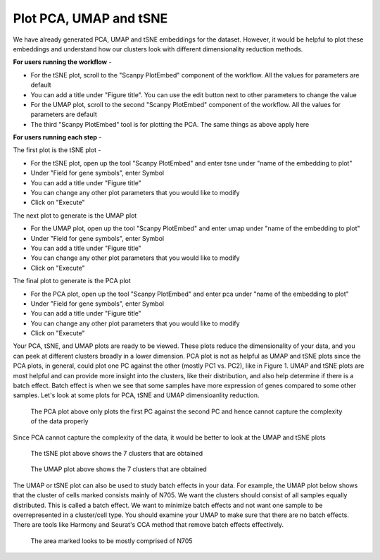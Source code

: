 **Plot PCA, UMAP and tSNE**
===========================

We have already generated PCA, UMAP and tSNE embeddings for the dataset. However, it would be helpful to plot these embeddings and understand how our clusters look with different dimensionality reduction methods.

**For users running the workflow** -

* For the tSNE plot, scroll to the "Scanpy PlotEmbed" component of the workflow. All the values for parameters are default

* You can add a title under "Figure title". You can use the edit button next to other parameters to change the value

* For the UMAP plot, scroll to the second "Scanpy PlotEmbed" component of the workflow. All the values for parameters are default

* The third "Scanpy PlotEmbed" tool is for plotting the PCA. The same things as above apply here

**For users running each step** -

The first plot is the tSNE plot -

* For the tSNE plot, open up the tool "Scanpy PlotEmbed" and enter tsne under "name of the embedding to plot"

* Under "Field for gene symbols", enter Symbol

* You can add a title under "Figure title"

* You can change any other plot parameters that you would like to modify

* Click on "Execute"

The next plot to generate is the UMAP plot

* For the UMAP plot, open up the tool "Scanpy PlotEmbed" and enter umap under "name of the embedding to plot"

* Under "Field for gene symbols", enter Symbol

* You can add a title under "Figure title"

* You can change any other plot parameters that you would like to modify

* Click on "Execute"

The final plot to generate is the PCA plot

* For the PCA plot, open up the tool "Scanpy PlotEmbed" and enter pca under "name of the embedding to plot"

* Under "Field for gene symbols", enter Symbol

* You can add a title under "Figure title"

* You can change any other plot parameters that you would like to modify

* Click on "Execute"

Your PCA, tSNE, and UMAP plots are ready to be viewed. These plots reduce the dimensionality of your data, and you can peek at different clusters broadly in a lower dimension. PCA plot is not as helpful as UMAP and tSNE plots since the PCA plots, in general, could plot one PC against the other (mostly PC1 vs. PC2), like in Figure 1. UMAP and tSNE plots are most helpful and can provide more insight into the clusters, like their distribution, and also help determine if there is a batch effect. Batch effect is when we see that some samples have more expression of genes compared to some other samples. Let's look at some plots for PCA, tSNE and UMAP dimensioanlity reduction.

.. figure:: /images/PCA_clustering_labeled.png
   :width: 400
   :height: 400
   :alt: Principal components
   
   The PCA plot above only plots the first PC against the second PC and hence cannot capture the complexity of the data properly

Since PCA cannot capture the complexity of the data, it would be better to look at the UMAP and tSNE plots


.. figure:: /images/tSNE.png
   :width: 400
   :height: 400
   :alt: tSNE
   
   The tSNE plot above shows the 7 clusters that are obtained


.. figure:: /images/umap.png
   :width: 400
   :height: 400
   :alt: UMAP
   
   The UMAP plot above shows the 7 clusters that are obtained

The UMAP or tSNE plot can also be used to study batch effects in your data. For example, the UMAP plot below shows that the cluster of cells marked consists mainly of N705. We want the clusters should consist of all samples equally distributed. This is called a batch effect. We want to minimize batch effects and not want one sample to be overrepresented in a cluster/cell type. You should examine your UMAP to make sure that there are no batch effects. There are tools like Harmony and Seurat's CCA method that remove batch effects effectively.

.. figure:: /images/batch_effect.png
   :width: 400
   :height: 400
   :alt: UMAP
   
   The area marked looks to be mostly comprised of N705








